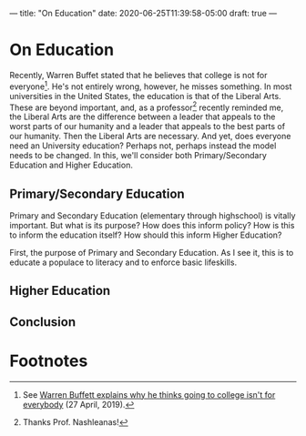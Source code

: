 ---
title: "On Education"
date: 2020-06-25T11:39:58-05:00
draft: true
---

* On Education

Recently, Warren Buffet stated that he believes that college is not for everyone[fn:1].  He's not entirely wrong, however, he misses something.  In most universities in the United States, the education is that of the Liberal Arts.  These are beyond important, and, as a professor[fn:2] recently reminded me, the Liberal Arts are the difference between a leader that appeals to the worst parts of our humanity and a leader that appeals to the best parts of our humanity.  Then the Liberal Arts are necessary.  And yet, does everyone need an University education?  Perhaps not, perhaps instead the model needs to be changed.  In this, we'll consider both Primary/Secondary Education and Higher Education.

** Primary/Secondary Education

Primary and Secondary Education (elementary through highschool) is vitally important.  But what is its purpose?  How does this inform policy?  How is this to inform the education itself?  How should this inform Higher Education?

First, the purpose of Primary and Secondary Education.  As I see it, this is to educate a populace to literacy and to enforce basic lifeskills.

** Higher Education

** Conclusion

* Footnotes

[fn:1] See [[https://finance.yahoo.com/news/warren-buffett-business-school-college-192314230.html][Warren Buffett explains why he thinks going to college isn't for everybody]] (27 April, 2019).

[fn:2] Thanks Prof. Nashleanas!
